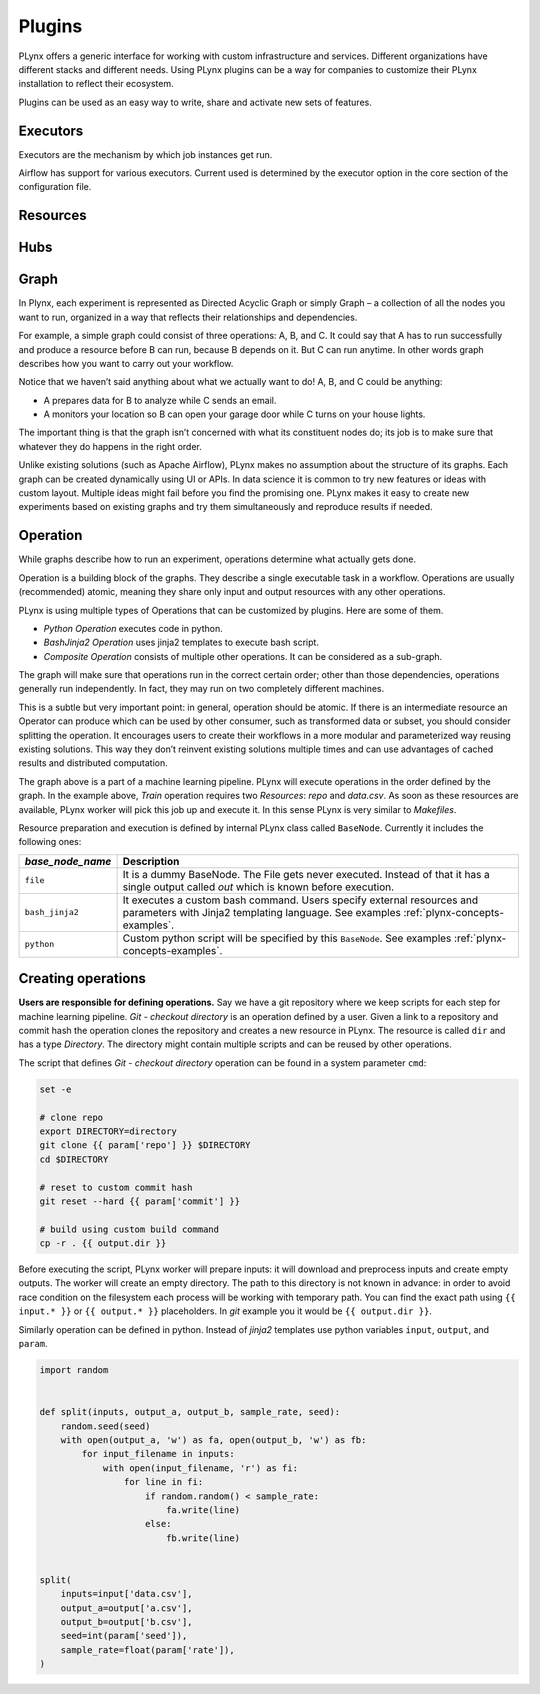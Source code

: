 
.. _plynx-plugins:

===========================
Plugins
===========================

PLynx offers a generic interface for working with custom infrastructure and services.
Different organizations have different stacks and different needs.
Using PLynx plugins can be a way for companies to customize their PLynx installation to reflect their ecosystem.

Plugins can be used as an easy way to write, share and activate new sets of features.


.. _plynx-plugins-executors:

Executors
===========================

Executors are the mechanism by which job instances get run.

Airflow has support for various executors. Current used is determined by the executor option in the core section of the configuration file.


.. _plynx-plugins-resources:

Resources
===========================




.. _plynx-plugins-hubs:

Hubs
===========================





.. _plynx-concepts-graph:

Graph
===========================

In Plynx, each experiment is represented as Directed Acyclic Graph or simply Graph – a collection of all the nodes you want to run, organized in a way that reflects their relationships and dependencies.

For example, a simple graph could consist of three operations: A, B, and C.
It could say that A has to run successfully and produce a resource before B can run, because B depends on it. But C can run anytime.
In other words graph describes how you want to carry out your workflow.

.. image:: ./img/plynx-concepts-graph.png
    :width: 700

Notice that we haven’t said anything about what we actually want to do!
A, B, and C could be anything:

- A prepares data for B to analyze while C sends an email.
- A monitors your location so B can open your garage door while C turns on your house lights.

The important thing is that the graph isn’t concerned with what its constituent nodes do; its job is to make sure that whatever they do happens in the right order.

Unlike existing solutions (such as Apache Airflow), PLynx makes no assumption about the structure of its graphs.
Each graph can be created dynamically using UI or APIs.
In data science it is common to try new features or ideas with custom layout.
Multiple ideas might fail before you find the promising one.
PLynx makes it easy to create new experiments based on existing graphs and try them simultaneously and reproduce results if needed.


.. _plynx-concepts-operation:

Operation
===========================

While graphs describe how to run an experiment, operations determine what actually gets done.

Operation is a building block of the graphs.
They describe a single executable task in a workflow.
Operations are usually (recommended) atomic, meaning they share only input and output resources with any other operations.

PLynx is using multiple types of Operations that can be customized by plugins.
Here are some of them.

- *Python Operation* executes code in python.
- *BashJinja2 Operation* uses jinja2 templates to execute bash script.
- *Composite Operation* consists of multiple other operations. It can be considered as a sub-graph.

The graph will make sure that operations run in the correct certain order; other than those dependencies, operations generally run independently.
In fact, they may run on two completely different machines.

This is a subtle but very important point: in general, operation should be atomic.
If there is an intermediate resource an Operator can produce which can be used by other consumer, such as transformed data or subset, you should consider splitting the operation.
It encourages users to create their workflows in a more modular and parameterized way reusing existing solutions.
This way they don’t reinvent existing solutions multiple times and can use advantages of cached results and distributed computation.

.. image:: ./img/plynx-concepts-graph-real.png
    :width: 700

The graph above is a part of a machine learning pipeline.
PLynx will execute operations in the order defined by the graph.
In the example above, `Train` operation requires two `Resources`: `repo` and `data.csv`.
As soon as these resources are available, PLynx worker will pick this job up and execute it.
In this sense PLynx is very similar to `Makefiles`.


Resource preparation and execution is defined by internal PLynx class called ``BaseNode``.
Currently it includes the following ones:

.. _plynx-concepts-base_node_name:

+------------------+------------------------------------------------------------------------------------------------------------------------------------------------------------------+
| `base_node_name` | Description                                                                                                                                                      |
+==================+==================================================================================================================================================================+
| ``file``         | It is a dummy BaseNode. The File gets never executed. Instead of that it has a single output called `out` which is known before execution.                       |
+------------------+------------------------------------------------------------------------------------------------------------------------------------------------------------------+
| ``bash_jinja2``  | It executes a custom bash command. Users specify external resources and parameters with Jinja2 templating language. See examples :ref:`plynx-concepts-examples`. |
+------------------+------------------------------------------------------------------------------------------------------------------------------------------------------------------+
| ``python``       | Custom python script will be specified by this ``BaseNode``. See examples :ref:`plynx-concepts-examples`.                                                        |
+------------------+------------------------------------------------------------------------------------------------------------------------------------------------------------------+


.. _plynx-concepts-examples:

Creating operations
===========================

**Users are responsible for defining operations.**
Say we have a git repository where we keep scripts for each step for machine learning pipeline.
`Git - checkout directory` is an operation defined by a user.
Given a link to a repository and commit hash the operation clones the repository and creates a new resource in PLynx.
The resource is called ``dir`` and has a type `Directory`.
The directory might contain multiple scripts and can be reused by other operations.


.. image:: ./img/plynx-concepts-git.png
    :width: 700

The script that defines `Git - checkout directory` operation can be found in a system parameter ``cmd``:

.. code-block:: bash

    set -e

    # clone repo
    export DIRECTORY=directory
    git clone {{ param['repo'] }} $DIRECTORY
    cd $DIRECTORY

    # reset to custom commit hash
    git reset --hard {{ param['commit'] }}

    # build using custom build command
    cp -r . {{ output.dir }}


Before executing the script, PLynx worker will prepare inputs: it will download and preprocess inputs and create empty outputs.
The worker will create an empty directory.
The path to this directory is not known in advance: in order to avoid race condition on the filesystem each process will be working with temporary path.
You can find the exact path using ``{{ input.* }}`` or ``{{ output.* }}`` placeholders.
In *git* example you it would be ``{{ output.dir }}``.


.. image:: ./img/plynx-concepts-split.png
    :width: 700

Similarly operation can be defined in python.
Instead of *jinja2* templates use python variables ``input``, ``output``, and ``param``.


.. code-block:: python

    import random


    def split(inputs, output_a, output_b, sample_rate, seed):
        random.seed(seed)
        with open(output_a, 'w') as fa, open(output_b, 'w') as fb:
            for input_filename in inputs:
                with open(input_filename, 'r') as fi:
                    for line in fi:
                        if random.random() < sample_rate:
                            fa.write(line)
                        else:
                            fb.write(line)


    split(
        inputs=input['data.csv'],
        output_a=output['a.csv'],
        output_b=output['b.csv'],
        seed=int(param['seed']),
        sample_rate=float(param['rate']),
    )
